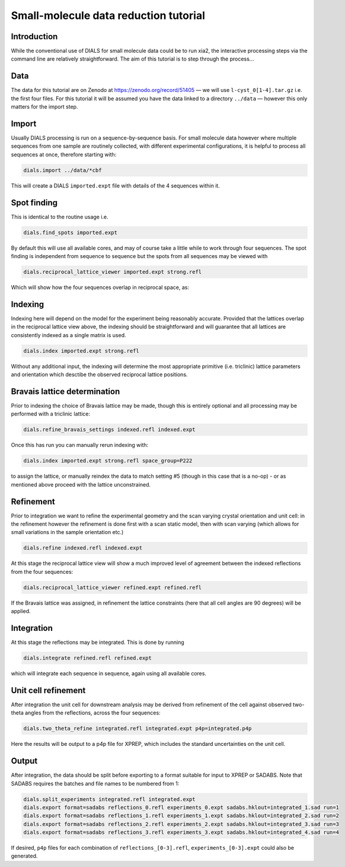.. raw:: html

  <a href="https://dials.github.io/dials-2.2/documentation/tutorials/small_molecule_tutorial.html" class="new-documentation">
  This tutorial requires a DIALS 3 installation.<br/>
  Please click here to go to the tutorial for DIALS 2.2.
  </a>

Small-molecule data reduction tutorial
======================================

.. highlight:: none

Introduction
------------

While the conventional use of DIALS for small molecule data could be to run xia2, the interactive processing steps via the command line are relatively straightforward. The aim of this tutorial is to step through the process...

Data
----

The data for this tutorial are on Zenodo at https://zenodo.org/record/51405 — we will use ``l-cyst_0[1-4].tar.gz`` i.e. the first four files. For this tutorial it will be assumed you have the data linked to a directory ``../data`` — however this only matters for the import step.

Import
------

Usually DIALS processing is run on a sequence-by-sequence basis.
For small molecule data however where multiple sequences from one sample are routinely collected, with different experimental configurations, it is helpful to process all sequences at once, therefore starting with:

.. code-block:: bash

   dials.import ../data/*cbf

This will create a DIALS ``imported.expt`` file with details of the 4 sequences within it.

Spot finding
------------

This is identical to the routine usage i.e.

.. code-block:: bash

   dials.find_spots imported.expt

By default this will use all available cores, and may of course take a little while to work through four sequences. The spot finding is independent from sequence to sequence but the spots from all sequences may be viewed with

.. code-block:: bash

   dials.reciprocal_lattice_viewer imported.expt strong.refl

Which will show how the four sequences overlap in reciprocal space, as:

.. image:: /figures/l-cyst-rlv.png

Indexing
--------

Indexing here will depend on the model for the experiment being reasonably accurate.
Provided that the lattices overlap in the reciprocal lattice view above, the indexing should be straightforward and will guarantee that all lattices are consistently indexed as a single matrix is used.

.. code-block:: bash

   dials.index imported.expt strong.refl

Without any additional input, the indexing will determine the most appropriate primitive (i.e. triclinic) lattice parameters and orientation which desctibe the observed reciprocal lattice positions.

Bravais lattice determination
-----------------------------

Prior to indexing the choice of Bravais lattice may be made, though this is entirely optional and all processing may be performed with a triclinic lattice:

.. code-block:: bash

   dials.refine_bravais_settings indexed.refl indexed.expt

Once this has run you can manually rerun indexing with:

.. code-block:: bash

   dials.index imported.expt strong.refl space_group=P222

to assign the lattice, or manually reindex the data to match setting #5 (though in this case that is a no-op) - or as mentioned above proceed with the lattice unconstrained. 

Refinement
----------

Prior to integration we want to refine the experimental geometry and the scan varying crystal orientation and unit cell: in the refinement however the refinement is done first with a scan static model, then with scan varying (which allows for small variations in the sample orientation etc.)

.. code-block:: bash

   dials.refine indexed.refl indexed.expt

At this stage the reciprocal lattice view will show a much improved level of agreement between the indexed reflections from the four sequences:

.. code-block:: bash

   dials.reciprocal_lattice_viewer refined.expt refined.refl

If the Bravais lattice was assigned, in refinement the lattice constraints (here that all cell angles are 90 degrees) will be applied.

Integration
-----------

At this stage the reflections may be integrated.  This is done by running

.. code-block:: bash

   dials.integrate refined.refl refined.expt

which will integrate each sequence in sequence, again using all available cores.

Unit cell refinement
--------------------

After integration the unit cell for downstream analysis may be derived from refinement of the cell against observed two-theta angles from the reflections, across the four sequences:

.. code-block:: bash

   dials.two_theta_refine integrated.refl integrated.expt p4p=integrated.p4p

Here the results will be output to a p4p file for XPREP, which includes the standard uncertainties on the unit cell.

Output
------

After integration, the data should be split before exporting to a format suitable for input to XPREP or SADABS.
Note that SADABS requires the batches and file names to be numbered from 1:

.. code-block:: bash

   dials.split_experiments integrated.refl integrated.expt
   dials.export format=sadabs reflections_0.refl experiments_0.expt sadabs.hklout=integrated_1.sad run=1
   dials.export format=sadabs reflections_1.refl experiments_1.expt sadabs.hklout=integrated_2.sad run=2
   dials.export format=sadabs reflections_2.refl experiments_2.expt sadabs.hklout=integrated_3.sad run=3
   dials.export format=sadabs reflections_3.refl experiments_3.expt sadabs.hklout=integrated_4.sad run=4

If desired, ``p4p`` files for each combination of ``reflections_[0-3].refl``, ``experiments_[0-3].expt`` could also be generated.
